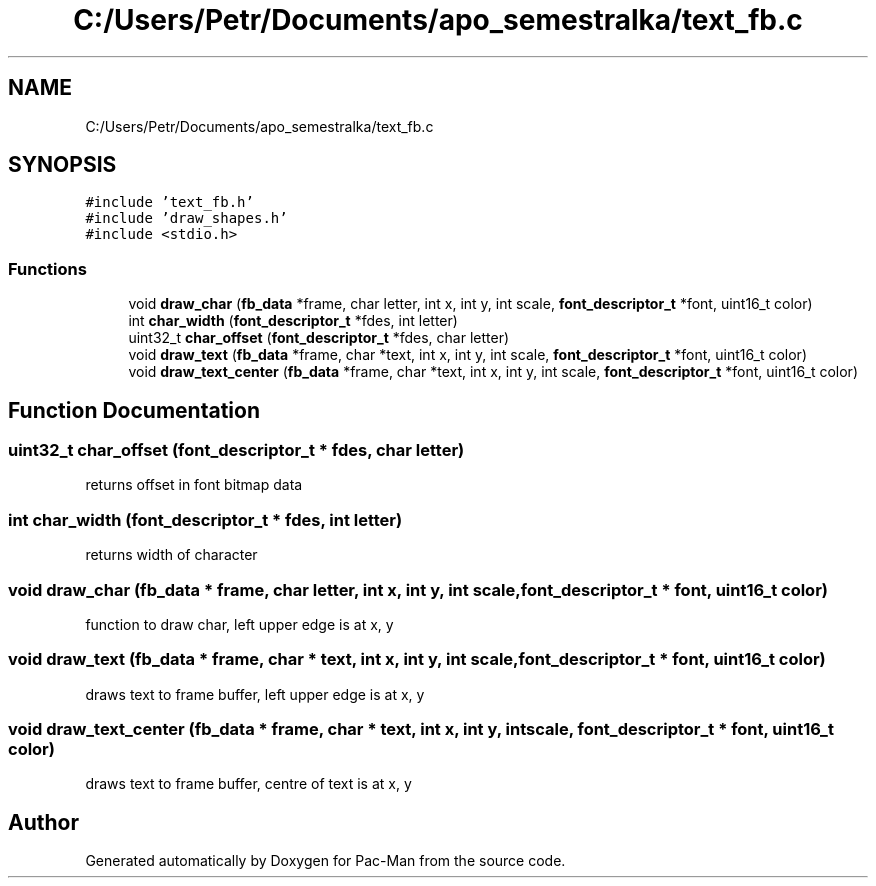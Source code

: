 .TH "C:/Users/Petr/Documents/apo_semestralka/text_fb.c" 3 "Tue May 4 2021" "Version 1.0.0" "Pac-Man" \" -*- nroff -*-
.ad l
.nh
.SH NAME
C:/Users/Petr/Documents/apo_semestralka/text_fb.c
.SH SYNOPSIS
.br
.PP
\fC#include 'text_fb\&.h'\fP
.br
\fC#include 'draw_shapes\&.h'\fP
.br
\fC#include <stdio\&.h>\fP
.br

.SS "Functions"

.in +1c
.ti -1c
.RI "void \fBdraw_char\fP (\fBfb_data\fP *frame, char letter, int x, int y, int scale, \fBfont_descriptor_t\fP *font, uint16_t color)"
.br
.ti -1c
.RI "int \fBchar_width\fP (\fBfont_descriptor_t\fP *fdes, int letter)"
.br
.ti -1c
.RI "uint32_t \fBchar_offset\fP (\fBfont_descriptor_t\fP *fdes, char letter)"
.br
.ti -1c
.RI "void \fBdraw_text\fP (\fBfb_data\fP *frame, char *text, int x, int y, int scale, \fBfont_descriptor_t\fP *font, uint16_t color)"
.br
.ti -1c
.RI "void \fBdraw_text_center\fP (\fBfb_data\fP *frame, char *text, int x, int y, int scale, \fBfont_descriptor_t\fP *font, uint16_t color)"
.br
.in -1c
.SH "Function Documentation"
.PP 
.SS "uint32_t char_offset (\fBfont_descriptor_t\fP * fdes, char letter)"
returns offset in font bitmap data 
.SS "int char_width (\fBfont_descriptor_t\fP * fdes, int letter)"
returns width of character 
.SS "void draw_char (\fBfb_data\fP * frame, char letter, int x, int y, int scale, \fBfont_descriptor_t\fP * font, uint16_t color)"
function to draw char, left upper edge is at x, y 
.SS "void draw_text (\fBfb_data\fP * frame, char * text, int x, int y, int scale, \fBfont_descriptor_t\fP * font, uint16_t color)"
draws text to frame buffer, left upper edge is at x, y 
.SS "void draw_text_center (\fBfb_data\fP * frame, char * text, int x, int y, int scale, \fBfont_descriptor_t\fP * font, uint16_t color)"
draws text to frame buffer, centre of text is at x, y 
.SH "Author"
.PP 
Generated automatically by Doxygen for Pac-Man from the source code\&.
